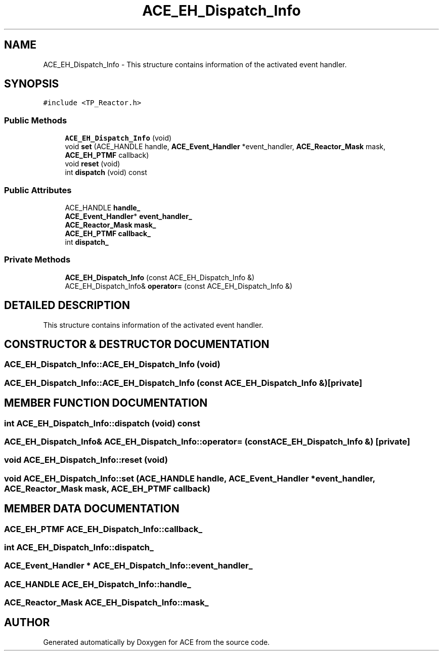 .TH ACE_EH_Dispatch_Info 3 "5 Oct 2001" "ACE" \" -*- nroff -*-
.ad l
.nh
.SH NAME
ACE_EH_Dispatch_Info \- This structure contains information of the activated event handler. 
.SH SYNOPSIS
.br
.PP
\fC#include <TP_Reactor.h>\fR
.PP
.SS Public Methods

.in +1c
.ti -1c
.RI "\fBACE_EH_Dispatch_Info\fR (void)"
.br
.ti -1c
.RI "void \fBset\fR (ACE_HANDLE handle, \fBACE_Event_Handler\fR *event_handler, \fBACE_Reactor_Mask\fR mask, \fBACE_EH_PTMF\fR callback)"
.br
.ti -1c
.RI "void \fBreset\fR (void)"
.br
.ti -1c
.RI "int \fBdispatch\fR (void) const"
.br
.in -1c
.SS Public Attributes

.in +1c
.ti -1c
.RI "ACE_HANDLE \fBhandle_\fR"
.br
.ti -1c
.RI "\fBACE_Event_Handler\fR* \fBevent_handler_\fR"
.br
.ti -1c
.RI "\fBACE_Reactor_Mask\fR \fBmask_\fR"
.br
.ti -1c
.RI "\fBACE_EH_PTMF\fR \fBcallback_\fR"
.br
.ti -1c
.RI "int \fBdispatch_\fR"
.br
.in -1c
.SS Private Methods

.in +1c
.ti -1c
.RI "\fBACE_EH_Dispatch_Info\fR (const ACE_EH_Dispatch_Info &)"
.br
.ti -1c
.RI "ACE_EH_Dispatch_Info& \fBoperator=\fR (const ACE_EH_Dispatch_Info &)"
.br
.in -1c
.SH DETAILED DESCRIPTION
.PP 
This structure contains information of the activated event handler.
.PP
.SH CONSTRUCTOR & DESTRUCTOR DOCUMENTATION
.PP 
.SS ACE_EH_Dispatch_Info::ACE_EH_Dispatch_Info (void)
.PP
.SS ACE_EH_Dispatch_Info::ACE_EH_Dispatch_Info (const ACE_EH_Dispatch_Info &)\fC [private]\fR
.PP
.SH MEMBER FUNCTION DOCUMENTATION
.PP 
.SS int ACE_EH_Dispatch_Info::dispatch (void) const
.PP
.SS ACE_EH_Dispatch_Info& ACE_EH_Dispatch_Info::operator= (const ACE_EH_Dispatch_Info &)\fC [private]\fR
.PP
.SS void ACE_EH_Dispatch_Info::reset (void)
.PP
.SS void ACE_EH_Dispatch_Info::set (ACE_HANDLE handle, \fBACE_Event_Handler\fR * event_handler, \fBACE_Reactor_Mask\fR mask, \fBACE_EH_PTMF\fR callback)
.PP
.SH MEMBER DATA DOCUMENTATION
.PP 
.SS \fBACE_EH_PTMF\fR ACE_EH_Dispatch_Info::callback_
.PP
.SS int ACE_EH_Dispatch_Info::dispatch_
.PP
.SS \fBACE_Event_Handler\fR * ACE_EH_Dispatch_Info::event_handler_
.PP
.SS ACE_HANDLE ACE_EH_Dispatch_Info::handle_
.PP
.SS \fBACE_Reactor_Mask\fR ACE_EH_Dispatch_Info::mask_
.PP


.SH AUTHOR
.PP 
Generated automatically by Doxygen for ACE from the source code.